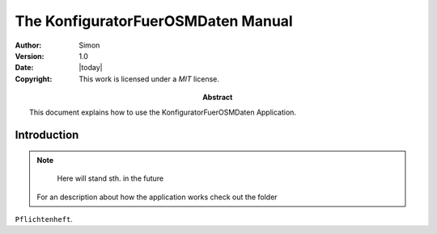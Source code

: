 .. _manual:
 
====================================
The KonfiguratorFuerOSMDaten Manual
====================================

:Author: Simon
:Version: 1.0
:Date: |today|
:Copyright:
  This work is licensed under a `MIT` license.
  
:Abstract:
  This document explains how to use the KonfiguratorFuerOSMDaten Application.
  
.. _intro:

Introduction
============

.. note::
   Here will stand sth. in the future
   
 For an description about how the application works check out the folder 
``Pflichtenheft``.
